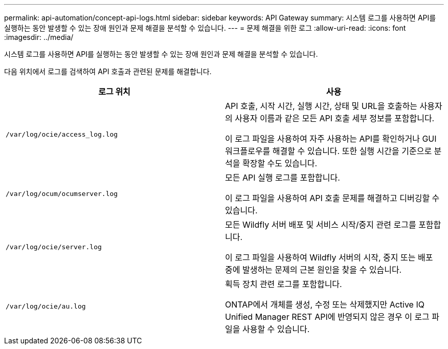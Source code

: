 ---
permalink: api-automation/concept-api-logs.html 
sidebar: sidebar 
keywords: API Gateway 
summary: 시스템 로그를 사용하면 API를 실행하는 동안 발생할 수 있는 장애 원인과 문제 해결을 분석할 수 있습니다. 
---
= 문제 해결을 위한 로그
:allow-uri-read: 
:icons: font
:imagesdir: ../media/


[role="lead"]
시스템 로그를 사용하면 API를 실행하는 동안 발생할 수 있는 장애 원인과 문제 해결을 분석할 수 있습니다.

다음 위치에서 로그를 검색하여 API 호출과 관련된 문제를 해결합니다.

[cols="2*"]
|===
| 로그 위치 | 사용 


 a| 
`/var/log/ocie/access_log.log`
 a| 
API 호출, 시작 시간, 실행 시간, 상태 및 URL을 호출하는 사용자의 사용자 이름과 같은 모든 API 호출 세부 정보를 포함합니다.

이 로그 파일을 사용하여 자주 사용하는 API를 확인하거나 GUI 워크플로우를 해결할 수 있습니다. 또한 실행 시간을 기준으로 분석을 확장할 수도 있습니다.



 a| 
`/var/log/ocum/ocumserver.log`
 a| 
모든 API 실행 로그를 포함합니다.

이 로그 파일을 사용하여 API 호출 문제를 해결하고 디버깅할 수 있습니다.



 a| 
`/var/log/ocie/server.log`
 a| 
모든 Wildfly 서버 배포 및 서비스 시작/중지 관련 로그를 포함합니다.

이 로그 파일을 사용하여 Wildfly 서버의 시작, 중지 또는 배포 중에 발생하는 문제의 근본 원인을 찾을 수 있습니다.



 a| 
`/var/log/ocie/au.log`
 a| 
획득 장치 관련 로그를 포함합니다.

ONTAP에서 개체를 생성, 수정 또는 삭제했지만 Active IQ Unified Manager REST API에 반영되지 않은 경우 이 로그 파일을 사용할 수 있습니다.

|===